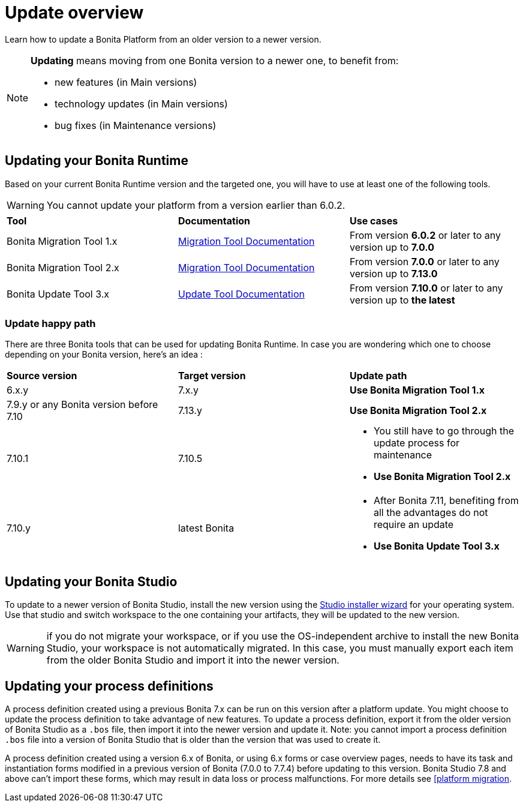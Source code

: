 = Update overview
:page-aliases: ROOT:update-overview.adoc
:description: Learn how to update Bonita Platform from an older version to a newer version.

Learn how to update a Bonita Platform from an older version to a newer version.

[NOTE]
====
.*Updating* means moving from one Bonita version to a newer one, to benefit from:
* new features (in Main versions)
* technology updates (in Main versions)
* bug fixes (in Maintenance versions)
====

== Updating your Bonita Runtime

Based on your current Bonita Runtime version and the targeted one, you will have to use at least one of the following tools.

WARNING: You cannot update your platform from a version earlier than 6.0.2.

|===
|*Tool* | *Documentation*| *Use cases*
| Bonita Migration Tool 1.x | xref:update-with-migration-tool.adoc[Migration Tool Documentation]
|From version *6.0.2* or later to any version up to *7.0.0*
| Bonita Migration Tool 2.x | xref:update-with-migration-tool.adoc[Migration Tool Documentation]
|From version *7.0.0* or later to any version up to *7.13.0*
| Bonita Update Tool 3.x | xref:update-with-update-tool.adoc[Update Tool Documentation]
|From version *7.10.0* or later to any version up to *the latest*
|===

=== Update happy path 

There are three Bonita tools that can be used for updating Bonita Runtime. 
In case you are wondering which one to choose depending on your Bonita version, here's an idea : 

|===
|*Source version* | *Target version*| *Update path*
| 6.x.y |7.x.y | *Use Bonita Migration Tool 1.x*
| 7.9.y or any Bonita version before 7.10 | 7.13.y | *Use Bonita Migration Tool 2.x*
| 7.10.1 | 7.10.5 
a| * You still have to go through the update process for maintenance 
* *Use Bonita Migration Tool 2.x*
| 7.10.y | latest Bonita 
a| * After Bonita 7.11, benefiting from all the advantages do not require an update
* *Use Bonita Update Tool 3.x*
|===
== Updating your Bonita Studio

To update to a newer version of Bonita Studio, install the new version using the xref:ROOT:bonita-bpm-studio-installation.adoc[Studio installer wizard] for your operating system.
Use that studio and switch workspace to the one containing your artifacts, they will be updated to the new version.

WARNING: if you do not migrate your workspace, or if you use the OS-independent archive to install the new Bonita Studio,
your workspace is not automatically migrated. In this case, you must manually export each item from the older Bonita Studio and import it into the newer version.


== Updating your process definitions

A process definition created using a previous Bonita 7.x can be run on this version after a platform update. You might choose to update the process definition to take advantage of new features.
To update a process definition, export it from the older version of Bonita Studio as a `.bos` file, then import it into the
newer version and update it.
Note: you cannot import a process definition `.bos` file into a version of Bonita Studio that is older than the version
that was used to create it.

A process definition created using a version 6.x of Bonita, or using 6.x forms or case overview pages, needs to have its task and instantiation forms modified in a previous version of
Bonita (7.0.0 to 7.7.4) before updating to this version. Bonita Studio 7.8 and above can't import these forms, which may result in data loss or process malfunctions. For more details see xref:update-with-migration-tool.adoc[[platform migration].
